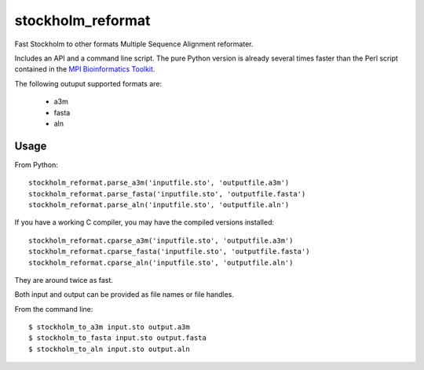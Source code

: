 ====
 stockholm_reformat
====

Fast Stockholm to other formats Multiple Sequence Alignment reformater.

Includes an API and a command line script. The pure Python version is already several times faster than the
Perl script contained in the `MPI Bioinformatics Toolkit. <http://toolkit.tuebingen.mpg.de/reformat/help_param>`_

The following outuput supported formats are:

 * a3m
 * fasta
 * aln

Usage
----
From Python::

    stockholm_reformat.parse_a3m('inputfile.sto', 'outputfile.a3m')
    stockholm_reformat.parse_fasta('inputfile.sto', 'outputfile.fasta')
    stockholm_reformat.parse_aln('inputfile.sto', 'outputfile.aln')

If you have a working C compiler, you may have the compiled versions installed::

    stockholm_reformat.cparse_a3m('inputfile.sto', 'outputfile.a3m')
    stockholm_reformat.cparse_fasta('inputfile.sto', 'outputfile.fasta')
    stockholm_reformat.cparse_aln('inputfile.sto', 'outputfile.aln')

They are around twice as fast.

Both input and output can be provided as file names or file handles.

From the command line::

    $ stockholm_to_a3m input.sto output.a3m
    $ stockholm_to_fasta input.sto output.fasta
    $ stockholm_to_aln input.sto output.aln
